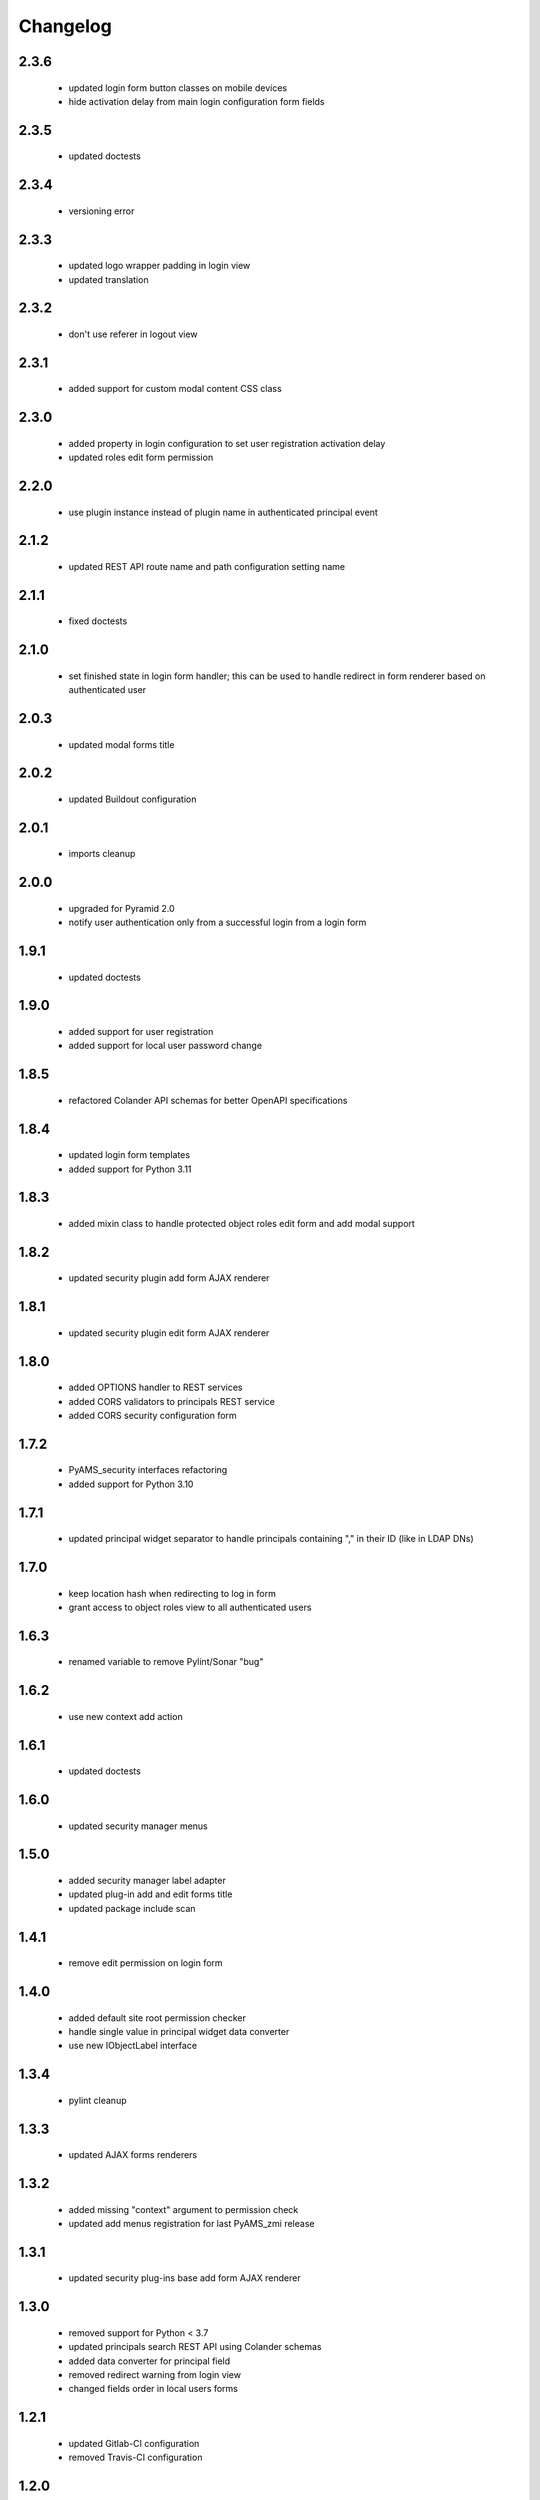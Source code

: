 Changelog
=========

2.3.6
-----
 - updated login form button classes on mobile devices
 - hide activation delay from main login configuration form fields

2.3.5
-----
 - updated doctests

2.3.4
-----
 - versioning error

2.3.3
-----
 - updated logo wrapper padding in login view
 - updated translation

2.3.2
-----
 - don't use referer in logout view

2.3.1
-----
 - added support for custom modal content CSS class

2.3.0
-----
 - added property in login configuration to set user registration activation delay
 - updated roles edit form permission

2.2.0
-----
 - use plugin instance instead of plugin name in authenticated principal event

2.1.2
-----
 - updated REST API route name and path configuration setting name

2.1.1
-----
 - fixed doctests

2.1.0
-----
 - set finished state in login form handler; this can be used to handle redirect in form renderer
   based on authenticated user

2.0.3
-----
 - updated modal forms title

2.0.2
-----
 - updated Buildout configuration

2.0.1
-----
 - imports cleanup

2.0.0
-----
 - upgraded for Pyramid 2.0
 - notify user authentication only from a successful login from a login form

1.9.1
-----
 - updated doctests

1.9.0
-----
 - added support for user registration
 - added support for local user password change

1.8.5
-----
 - refactored Colander API schemas for better OpenAPI specifications

1.8.4
-----
 - updated login form templates
 - added support for Python 3.11

1.8.3
-----
 - added mixin class to handle protected object roles edit form and add modal support

1.8.2
-----
 - updated security plugin add form AJAX renderer

1.8.1
-----
 - updated security plugin edit form AJAX renderer

1.8.0
-----
 - added OPTIONS handler to REST services
 - added CORS validators to principals REST service
 - added CORS security configuration form

1.7.2
-----
 - PyAMS_security interfaces refactoring
 - added support for Python 3.10

1.7.1
-----
 - updated principal widget separator to handle principals containing "," in their ID (like in
   LDAP DNs)

1.7.0
-----
 - keep location hash when redirecting to log in form
 - grant access to object roles view to all authenticated users

1.6.3
-----
 - renamed variable to remove Pylint/Sonar "bug"

1.6.2
-----
 - use new context add action

1.6.1
-----
 - updated doctests

1.6.0
-----
 - updated security manager menus

1.5.0
-----
 - added security manager label adapter
 - updated plug-in add and edit forms title
 - updated package include scan

1.4.1
-----
 - remove edit permission on login form

1.4.0
-----
 - added default site root permission checker
 - handle single value in principal widget data converter
 - use new IObjectLabel interface

1.3.4
-----
 - pylint cleanup

1.3.3
-----
 - updated AJAX forms renderers

1.3.2
-----
 - added missing "context" argument to permission check
 - updated add menus registration for last PyAMS_zmi release

1.3.1
-----
 - updated security plug-ins base add form AJAX renderer

1.3.0
-----
 - removed support for Python < 3.7
 - updated principals search REST API using Colander schemas
 - added data converter for principal field
 - removed redirect warning from login view
 - changed fields order in local users forms

1.2.1
-----
 - updated Gitlab-CI configuration
 - removed Travis-CI configuration

1.2.0
-----
 - added CSRF token in login view
 - added permission check in security manager table element editor factory

1.1.0
-----
 - updated security manager properties edit form to display credentials plug-ins
 - updated doctests

1.0.2
-----
 - updated translation strings

1.0.1
-----
 - small update in protected object roles edit form

1.0.0
-----
 - initial release
